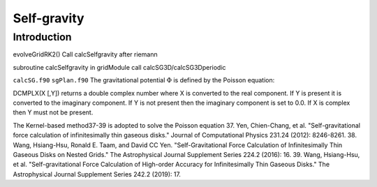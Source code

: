 .. _ch:selfgravity:

************
Self-gravity
************

Introduction
============

evolveGridRK2()
Call calcSelfgravity after riemann

subroutine calcSelfgravity in gridModule
call calcSG3D/calcSG3Dperiodic


``calcSG.f90``
``sgPlan.f90``
The gravitational potential :math:`\Phi` is defined by the Poisson equation:

DCMPLX(X [,Y]) returns a double complex number where X is converted to the real component. If Y is present it is converted to the imaginary component. If Y is not present then the imaginary component is set to 0.0. If X is complex then Y must not be present. 

The Kernel-based method37-39 is adopted to solve the Poisson equation
37. Yen, Chien-Chang, et al. "Self-gravitational force calculation of infinitesimally thin gaseous disks." Journal of Computational Physics 231.24 (2012): 8246-8261.
38. Wang, Hsiang-Hsu, Ronald E. Taam, and David CC Yen. "Self-Gravitational Force Calculation of Infinitesimally Thin Gaseous Disks on Nested Grids." The Astrophysical Journal Supplement Series 224.2 (2016): 16.
39. Wang, Hsiang-Hsu, et al. "Self-gravitational Force Calculation of High-order Accuracy for Infinitesimally Thin Gaseous Disks." The Astrophysical Journal Supplement Series 242.2 (2019): 17.
